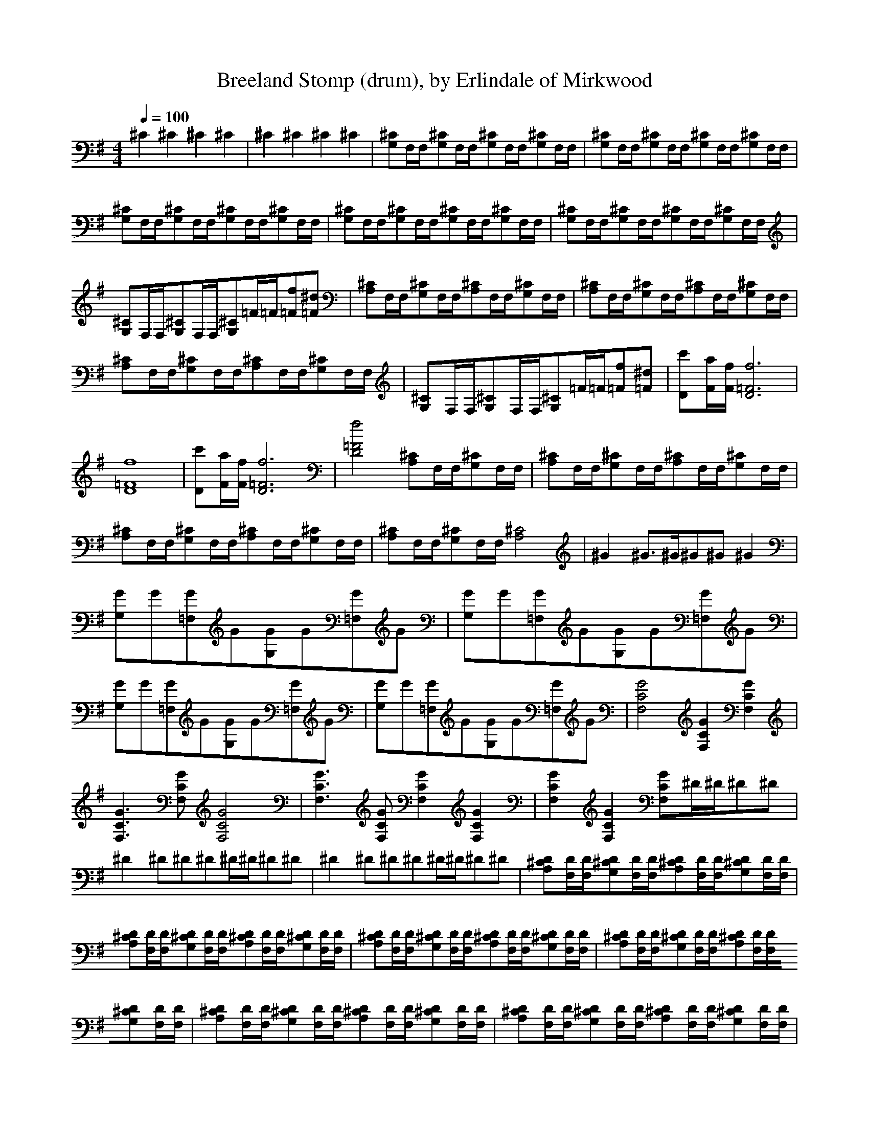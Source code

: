 X:5
T:Breeland Stomp (drum), by Erlindale of Mirkwood
M:4/4
K:G
Q:1/4=100
^C2^C2^C2^C2|\
^C2^C2^C2^C2|\
[G,^C]F,/F,/[G,^C]F,/F,/[G,^C]F,/F,/[G,^C]F,/F,/|\
[G,^C]F,/F,/[G,^C]F,/F,/[G,^C]F,/F,/[G,^C]F,/F,/|\
[G,^C]F,/F,/[G,^C]F,/F,/[G,^C]F,/F,/[G,^C]F,/F,/|\
[G,^C]F,/F,/[G,^C]F,/F,/[G,^C]F,/F,/[G,^C]F,/F,/|\
[G,^C]F,/F,/[G,^C]F,/F,/[G,^C]F,/F,/[G,^C]F,/F,/|\
[G,^C]F,/F,/[G,^C]F,/F,/[G,^C]=F/=F/[=Ff][=F^d]|\
[A,^C]F,/F,/[G,^C]F,/F,/[A,^C]F,/F,/[G,^C]F,/F,/|\
[A,^C]F,/F,/[G,^C]F,/F,/[A,^C]F,/F,/[G,^C]F,/F,/|\
[A,^C]F,/F,/[G,^C]F,/F,/[A,^C]F,/F,/[G,^C]F,/F,/|\
[G,^C]F,/F,/[G,^C]F,/F,/[G,^C]=F/=F/[=Ff][=F^d]|\
[Dc'][F/a/][F/f/][D6=F6f6]|\
[D8=F8f8]|\
[Dc'][F/a/][F/f/][D6=F6f6]|\
[D4=F4f4][A,^C]F,/F,/[G,^C]F,/F,/|\
[A,^C]F,/F,/[G,^C]F,/F,/[A,^C]F,/F,/[G,^C]F,/F,/|\
[A,^C]F,/F,/[G,^C]F,/F,/[A,^C]F,/F,/[G,^C]F,/F,/|\
[A,^C]F,/F,/[G,^C]F,/F,/[A,4^C4]|\
^G2^G3/2^G/^G^G^G2|\
[G,G]G[=F,G]G[G,G]G[=F,G]G|\
[G,G]G[=F,G]G[G,G]G[=F,G]G|\
[G,G]G[=F,G]G[G,G]G[=F,G]G|\
[G,G]G[=F,G]G[G,G]G[=F,G]G|\
[F,4C4G4][F,2C2G2][F,2C2G2]|\
[F,3C3G3][F,CG][F,4C4G4]|\
[F,3C3G3][F,CG][F,2C2G2][F,2C2G2]|\
[F,2C2G2][F,2C2G2][F,CG]^D/^D/^D^D|\
^D2^D^D^D^D/^D/^D^D|\
^D2^D^D^D^D/^D/^D^D|\
[A,^CD][F,/D/][F,/D/][G,^CD][F,/D/][F,/D/][A,^CD][F,/D/][F,/D/][G,^CD][F,/D/][F,/D/]|\
[A,^CD][F,/D/][F,/D/][G,^CD][F,/D/][F,/D/][A,^CD][F,/D/][F,/D/][G,^CD][F,/D/][F,/D/]|\
[A,^CD][F,/D/][F,/D/][G,^CD][F,/D/][F,/D/][A,^CD][F,/D/][F,/D/][G,^CD][F,/D/][F,/D/]|\
[A,^CD][F,/D/][F,/D/][G,^CD][F,/D/][F,/D/][A,^CD][F,/D/][F,/D/][G,^CD][F,/D/][F,/D/]|\
[A,^CD][F,/D/][F,/D/][G,^CD][F,/D/][F,/D/][A,^CD][F,/D/][F,/D/][G,^CD][F,/D/][F,/D/]|\
[A,^CD][F,/D/][F,/D/][G,^CD][F,/D/][F,/D/][A,^CD][F,/D/][F,/D/][G,^CD][F,/D/][F,/D/]|\
[A,^CD][F,/D/][F,/D/][G,^CD][F,/D/][F,/D/][A,^CD][F,/D/][F,/D/][G,^CD][F,/D/][F,/D/]|\
[A,^CD][F,/D/][F,/D/][G,^CD][G,^CD][A,^CD][F,/D/][F,/D/][G,^CD][F,/D/][F,/D/]|\
[Dc'][F/a/][F/f/][D6=F6f6]|\
[D8=F8f8]|\
[Dc'][F/a/][F/f/][D6=F6f6]|\
[D4=F4f4][A,^C]F,/F,/[G,^C]F,/F,/|\
[A,^C]F,/F,/[G,^C]F,/F,/[A,^C]F,/F,/[G,^C]F,/F,/|\
[A,^C]F,/F,/[G,^C]F,/F,/[A,^C]F,/F,/[G,^C]F,/F,/|\
[A,^C]F,/F,/[G,^C]F,/F,/[A,4^C4]|\
^G2^G3/2^G/^G^G^G2|\
[G,G]G[=F,G]G[G,G]G[=F,G]G|\
[G,G]G[=F,G]G[G,G]G[=F,G]G|\
[G,G]G[=F,G]G[G,G]G[=F,G]G|\
[G,G]G[=F,G]G[G,G]G[=F,G]G|\
[F,4C4G4][F,2C2G2][F,2C2G2]|\
[F,3C3G3][F,CG][F,4C4G4]|\
[F,3C3G3][F,CG][F,2C2G2][F,2C2G2]|\
[F,2C2G2][F,2C2G2][F,CG]^D/^D/^D^D|\
^D2^D^D^D^D/^D/^D^D|\
^D2^D^D^D^D/^D/^D^D|\
[A,^CD][F,/D/][F,/D/][G,^CD][F,/D/][F,/D/][A,^CD][F,/D/][F,/D/][G,^CD][F,/D/][F,/D/]|\
[A,^CD][F,/D/][F,/D/][G,^CD][F,/D/][F,/D/][A,^CD][F,/D/][F,/D/][G,^CD][F,/D/][F,/D/]|\
[A,^CD][F,/D/][F,/D/][G,^CD][F,/D/][F,/D/][A,^CD][F,/D/][F,/D/][G,^CD][F,/D/][F,/D/]|\
[A,^CD][F,/D/][F,/D/][G,^CD][F,/D/][F,/D/][A,^CD][F,/D/][F,/D/][G,^CD][F,/D/][F,/D/]|\
[A,^CD][F,/D/][F,/D/][G,^CD][F,/D/][F,/D/][A,^CD][F,/D/][F,/D/][G,^CD][F,/D/][F,/D/]|\
[A,^CD][F,/D/][F,/D/][G,^CD][F,/D/][F,/D/][A,^CD][F,/D/][F,/D/][G,^CD][F,/D/][F,/D/]|\
[A,^CD][F,/D/][F,/D/][G,^CD][F,/D/][F,/D/][A,^CD][F,/D/][F,/D/][G,^CD][F,/D/][F,/D/]|\
[A,8^C8D8]|\
[A,2^C2D2][A,2^C2D2][G,^CD][G,^CD][G,3/2^C3/2D3/2]